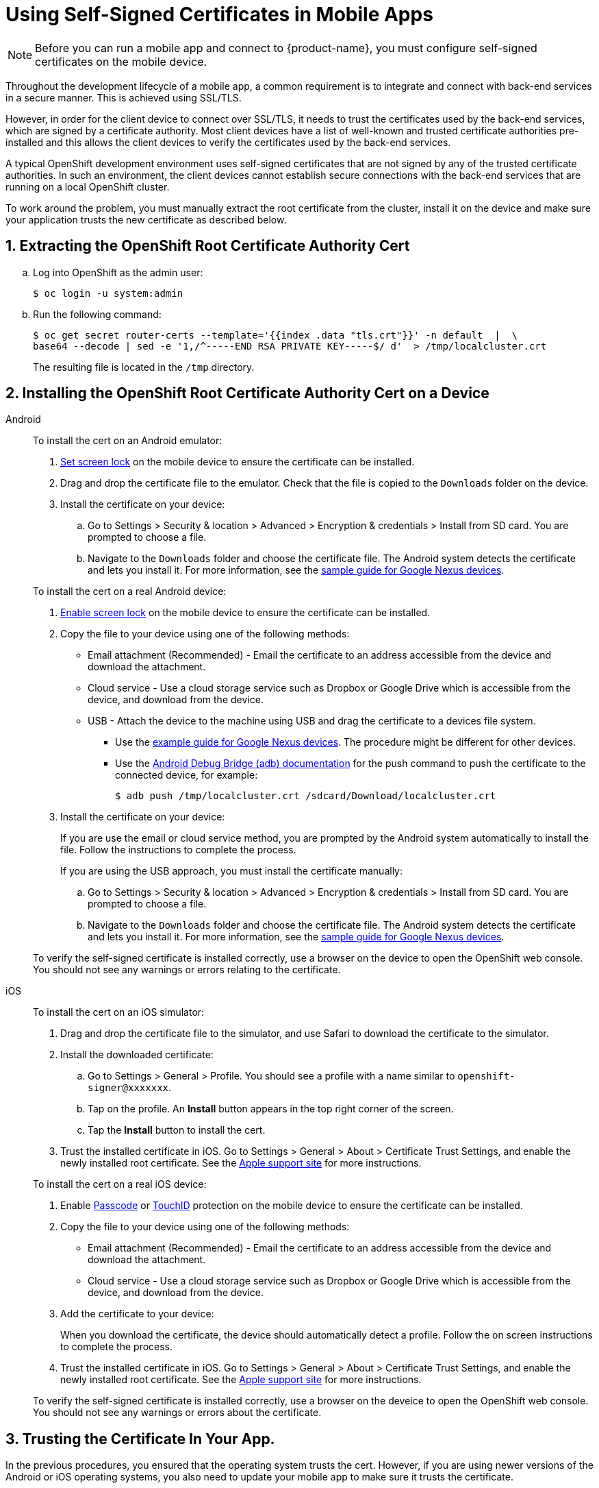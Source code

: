 //[[using-self-signed-certificates-in-mobile-clients]]
= Using Self-Signed Certificates in Mobile Apps

NOTE: Before you can run a mobile app and connect to {product-name}, you must configure self-signed certificates on the mobile device.

Throughout the development lifecycle of a mobile app, a common requirement is to integrate and connect with back-end services in a secure manner.
This is achieved using SSL/TLS.

However, in order for the client device to connect over SSL/TLS, it needs to trust the certificates used by the back-end services, which are signed by a certificate authority.
Most client devices have a list of well-known and trusted certificate authorities pre-installed and this allows the client devices to verify the certificates used by the back-end services.

A typical OpenShift development environment uses self-signed certificates that are not signed by any of the trusted certificate authorities.
In such an environment, the client devices cannot establish secure connections with the back-end services that are running on a local OpenShift cluster.

To work around the problem, you must manually extract the root certificate from the cluster, install it on the device and make sure your application trusts the new certificate as described below.

[[extracting-root-ca]]
== 1. Extracting the OpenShift Root Certificate Authority Cert

.. Log into OpenShift as the admin user:
+
[source,bash]
----
$ oc login -u system:admin
----

.. Run the following command:
+
[source,bash]
----
$ oc get secret router-certs --template='{{index .data "tls.crt"}}' -n default  |  \
base64 --decode | sed -e '1,/^-----END RSA PRIVATE KEY-----$/ d'  > /tmp/localcluster.crt
----
+
The resulting file is located in the `/tmp` directory.

[[installing-on-device]]
== 2. Installing the OpenShift Root Certificate Authority Cert on a Device

[tabs]
====
Android::
+
--
To install the cert on an Android emulator:

. https://support.google.com/android/answer/2819522?hl=en[Set screen lock] on the mobile device to ensure the certificate can be installed.
. Drag and drop the certificate file to the emulator. Check that the file is copied to the `Downloads` folder on the device.
. Install the certificate on your device:
+
.. Go to Settings > Security & location > Advanced > Encryption & credentials > Install from SD card.
You are prompted to choose a file.
.. Navigate to the `Downloads` folder and choose the certificate file.
The Android system detects the certificate and lets you install it. For more information, see the link:https://support.google.com/nexus/answer/2844832?hl=en[sample guide for Google Nexus devices].

To install the cert on a real Android device:

. https://support.google.com/android/answer/2819522?hl=en[Enable screen lock] on the mobile device to ensure the certificate can be installed.
. Copy the file to your device using one of the following methods:
+
* Email attachment (Recommended) - Email the certificate to an address accessible from the device and download the attachment.
* Cloud service - Use a cloud storage service such as Dropbox or Google Drive which is accessible from the device, and download from the device.
* USB - Attach the device to the machine using USB and drag the certificate to a devices file system.
** Use the https://support.google.com/nexus/answer/2840804?hl=en[example guide for Google Nexus devices].
The procedure might be different for other devices.
** Use the link:https://developer.android.com/studio/command-line/adb[Android Debug Bridge (adb) documentation^] for the push command to push the certificate to the connected device, for example:
+
----
$ adb push /tmp/localcluster.crt /sdcard/Download/localcluster.crt
----
. Install the certificate on your device:
+
If you are use the email or cloud service method, you are prompted by the Android system automatically to install the file.
Follow the instructions to complete the process.
+
If you are using the USB approach, you must install the certificate manually:
+
.. Go to Settings > Security & location > Advanced > Encryption & credentials > Install from SD card.
You are prompted to choose a file.
.. Navigate to the `Downloads` folder and choose the certificate file.
The Android system detects the certificate and lets you install it. For more information, see the link:https://support.google.com/nexus/answer/2844832?hl=en[sample guide for Google Nexus devices].

To verify the self-signed certificate is installed correctly, use a browser on the device to open the OpenShift web console. You should not see any warnings or errors relating to the certificate.
--
iOS::
+
--
To install the cert on an iOS  simulator:

. Drag and drop the certificate file to the simulator, and use Safari to download the certificate to the simulator.

. Install the downloaded certificate:
+
.. Go to Settings > General > Profile.
You should see a profile with a name similar to `openshift-signer@xxxxxxx`.
.. Tap on the profile.
An *Install* button appears in the top right corner of the screen.
.. Tap the *Install* button to install the cert.

. Trust the installed certificate in iOS.
Go to Settings > General > About > Certificate Trust Settings, and enable the newly installed root certificate.
See the link:https://support.apple.com/en-us/HT204477[Apple support site] for more instructions.

To install the cert on a real iOS device:

. Enable https://support.apple.com/en-us/ht204060[Passcode] or https://support.apple.com/en-us/ht201371[TouchID] protection on the mobile device to ensure the certificate can be installed.
. Copy the file to your device using one of the following methods:
+
* Email attachment (Recommended) - Email the certificate to an address accessible from the device and download the attachment.
* Cloud service - Use a cloud storage service such as Dropbox or Google Drive which is accessible from the device, and download from the device.

. Add the certificate to your device:
+
When you download the certificate, the device should automatically detect a profile. Follow the on screen instructions to complete the process.

. Trust the installed certificate in iOS.
Go to Settings > General > About > Certificate Trust Settings, and enable the newly installed root certificate.
See the link:https://support.apple.com/en-us/HT204477[Apple support site] for more instructions.

To verify the self-signed certificate is installed correctly, use a browser on the deveice to open the OpenShift web console. You should not see any warnings or errors about the certificate.

--
====

[[trust-self-signed-cert]]
== 3. Trusting the Certificate In Your App.

In the previous procedures, you ensured that the operating system trusts the cert.
However, if you are using newer versions of the Android or iOS operating systems, you also need to update your mobile app to make sure it trusts the certificate.

[tabs]
====
Android::
+
--
. Create a `network_security_config.xml` file with the following code.
+
[source,xml]
----
<network-security-config>
  <base-config>
    <trust-anchors>
      <certificates src="user"/>
      <certificates src="system"/>
    </trust-anchors>
  </base-config>
</network-security-config>
----
+
Save this file in the following location:
// tag::excludeDownstream[]
* `res/xml` directory for native apps
// end::excludeDownstream[]
* the root directory of the project for JavaScript apps

. Update the manifest file of your Android application to use this configuration.
// tag::excludeDownstream[]
.. If you are developing a native application, open the `AndroidManifest.xml` file and add the following code to the `application` tag:
+
[source,xml]
----
<application android:networkSecurityConfig="@xml/network_security_config" ... />
----
// end::excludeDownstream[]
.. If you are developing a Cordova application, add the following code the `config.xml` file in for the `android` platform:
+
[source,xml]
----
<resource-file src="network_security_config.xml" target="app/src/main/res/xml/network_security_config.xml" />
<edit-config file="app/src/main/AndroidManifest.xml" mode="merge" target="/manifest/application">
    <application android:networkSecurityConfig="@xml/network_security_config" />
</edit-config>
----
+
You also need to add `xmlns:android="http://schemas.android.com/apk/res/android"` to the `widget` tag in the same `config.xml` file.

For more information, check the link:https://developer.android.com/training/articles/security-config[Android network security configuration guide].
--
iOS::
+
--

. Add the `NSAllowsArbitraryLoads` key to the `Info.plist` file of your iOS project.
. Set the `NSAllowsArbitraryLoads` key to `Yes` to disable the App Transport Security (ATS) feature for your application.

NOTE: Only perform these steps for development or debug purposes, the resulting app will not pass the App Store review process.

For more information, see the https://developer.apple.com/library/archive/documentation/General/Reference/InfoPlistKeyReference/Articles/CocoaKeys.html#//apple_ref/doc/uid/TP40009251-SW60[Apple developer docs].
--
====
